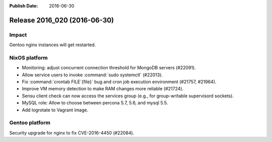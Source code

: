 :Publish Date: 2016-06-30

Release 2016_020 (2016-06-30)
-----------------------------

Impact
^^^^^^

Gentoo nginx instances will get restarted.


NixOS platform
^^^^^^^^^^^^^^

* Monitoring: adjust concurrent connection threshold for MongoDB servers
  (#22091).

* Allow service users to invoke :command:`sudo systemctl` (#22013).

* Fix :command:`crontab FILE`{file}` bug and cron job execution environment
  (#21757, #21964).

* Improve VM memory detection to make RAM changes more reliable (#21724).

* Sensu client check can now access the services group (e.g., for group-writable
  supervisord sockets).

* MySQL role: Allow to choose between percona 5.7, 5.6, and mysql 5.5.

* Add logrotate to Vagrant image.

Gentoo platform
^^^^^^^^^^^^^^^

Security upgrade for nginx to fix CVE-2016-4450 (#22084).


.. vim: set spell spelllang=en:
